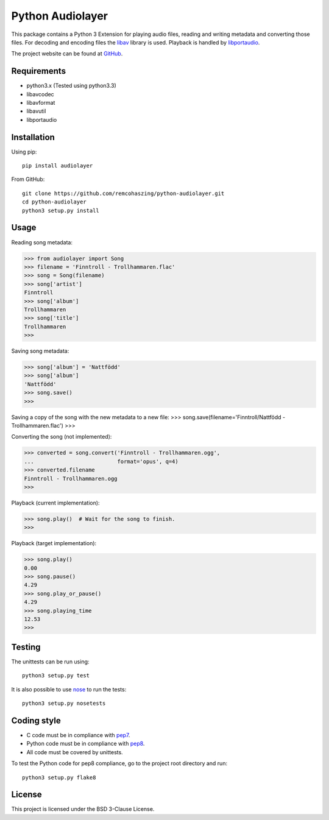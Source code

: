 Python Audiolayer
=================

This package contains a Python 3 Extension for playing audio files, reading and
writing metadata and converting those files. For decoding and encoding files
the libav_ library is used. Playback is handled by libportaudio_.

The project website can be found at
`GitHub
<https://github.com/remcohaszing/python-audiolayer>`_.


Requirements
------------

- python3.x (Tested using python3.3)
- libavcodec
- libavformat
- libavutil
- libportaudio


Installation
------------

Using pip::

    pip install audiolayer

From GitHub::

    git clone https://github.com/remcohaszing/python-audiolayer.git
    cd python-audiolayer
    python3 setup.py install


Usage
-----

Reading song metadata:

>>> from audiolayer import Song
>>> filename = 'Finntroll - Trollhammaren.flac'
>>> song = Song(filename)
>>> song['artist']
Finntroll
>>> song['album']
Trollhammaren
>>> song['title']
Trollhammaren
>>>

Saving song metadata:

>>> song['album'] = 'Nattfödd'
>>> song['album']
'Nattfödd'
>>> song.save()
>>>

Saving a copy of the song with the new metadata to a new file:
>>> song.save(filename='Finntroll/Nattfödd - Trollhammaren.flac')
>>>

Converting the song (not implemented):

>>> converted = song.convert('Finntroll - Trollhammaren.ogg',
...                          format='opus', q=4)
>>> converted.filename
Finntroll - Trollhammaren.ogg
>>>

Playback (current implementation):

>>> song.play()  # Wait for the song to finish.
>>>

Playback (target implementation):

>>> song.play()
0.00
>>> song.pause()
4.29
>>> song.play_or_pause()
4.29
>>> song.playing_time
12.53
>>>


Testing
-------

The unittests can be run using::

    python3 setup.py test

It is also possible to use nose_ to run the tests::

    python3 setup.py nosetests


Coding style
------------

- C code must be in compliance with pep7_.
- Python code must be in compliance with pep8_.
- All code must be covered by unittests.

To test the Python code for pep8 compliance, go to the project root directory
and run::

    python3 setup.py flake8


License
-------

This project is licensed under the BSD 3-Clause License.


.. _libav: https://libav.org
.. _libportaudio: http://portaudio.com/
.. _nose: http://nose.readthedocs.org
.. _pep7: http://www.python.org/dev/peps/pep-0007
.. _pep8: http://www.python.org/dev/peps/pep-0008
